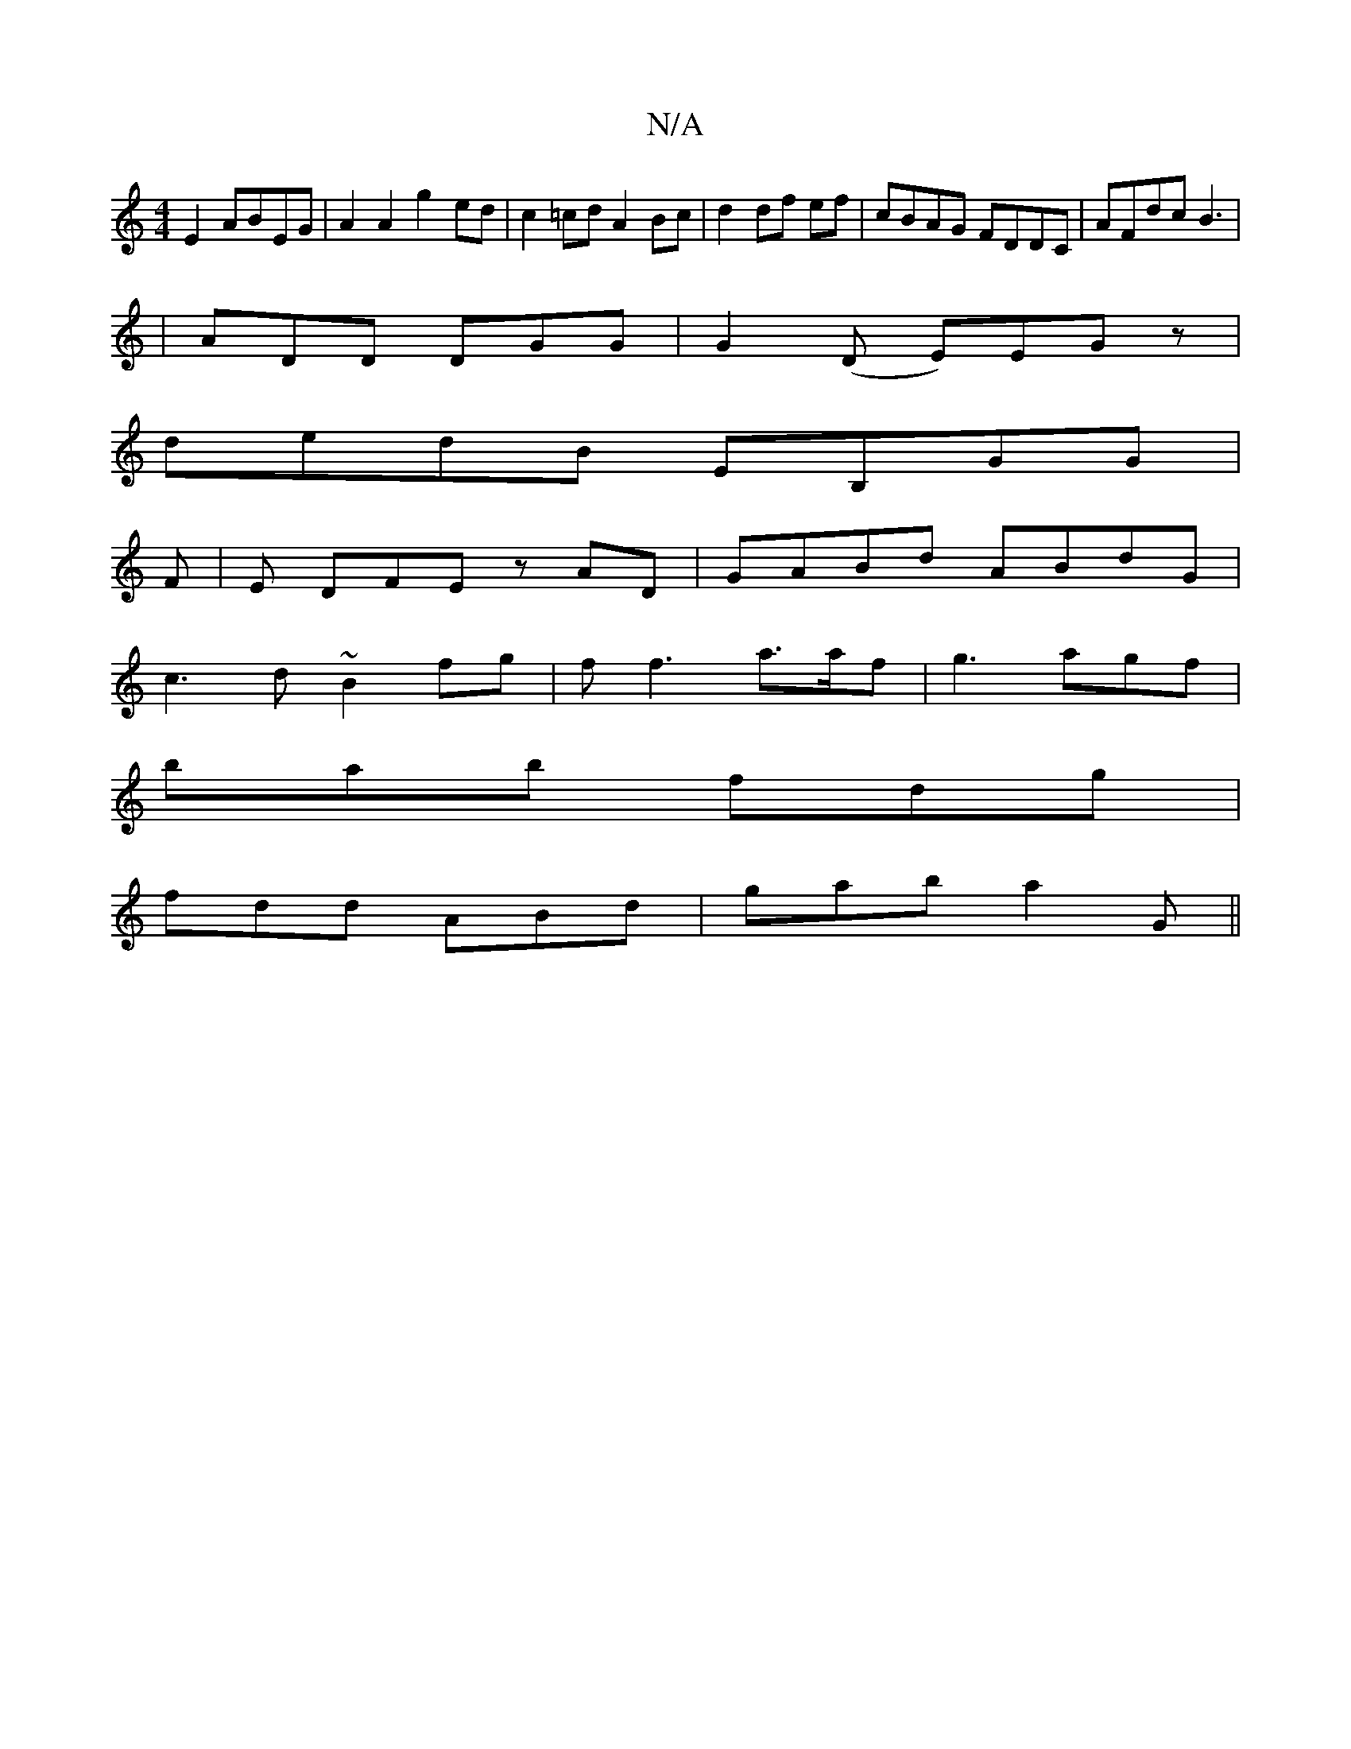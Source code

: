 X:1
T:N/A
M:4/4
R:N/A
K:Cmajor
E2 ABEG|A2 A2 g2 ed|c2 =cd A2 Bc|d2 df ef | cBAG FDDC|AFdc B3|
|ADD DGG|G2 (D E)EGz|
dedB EB,GG|
F|E DFE z AD|GABd ABdG|
c3d ~B2fg|ff3 a>af|g3 agf|
bab fdg|
fdd ABd|gab a2G||

e3|
aee ged GA^F|GF~E2 g